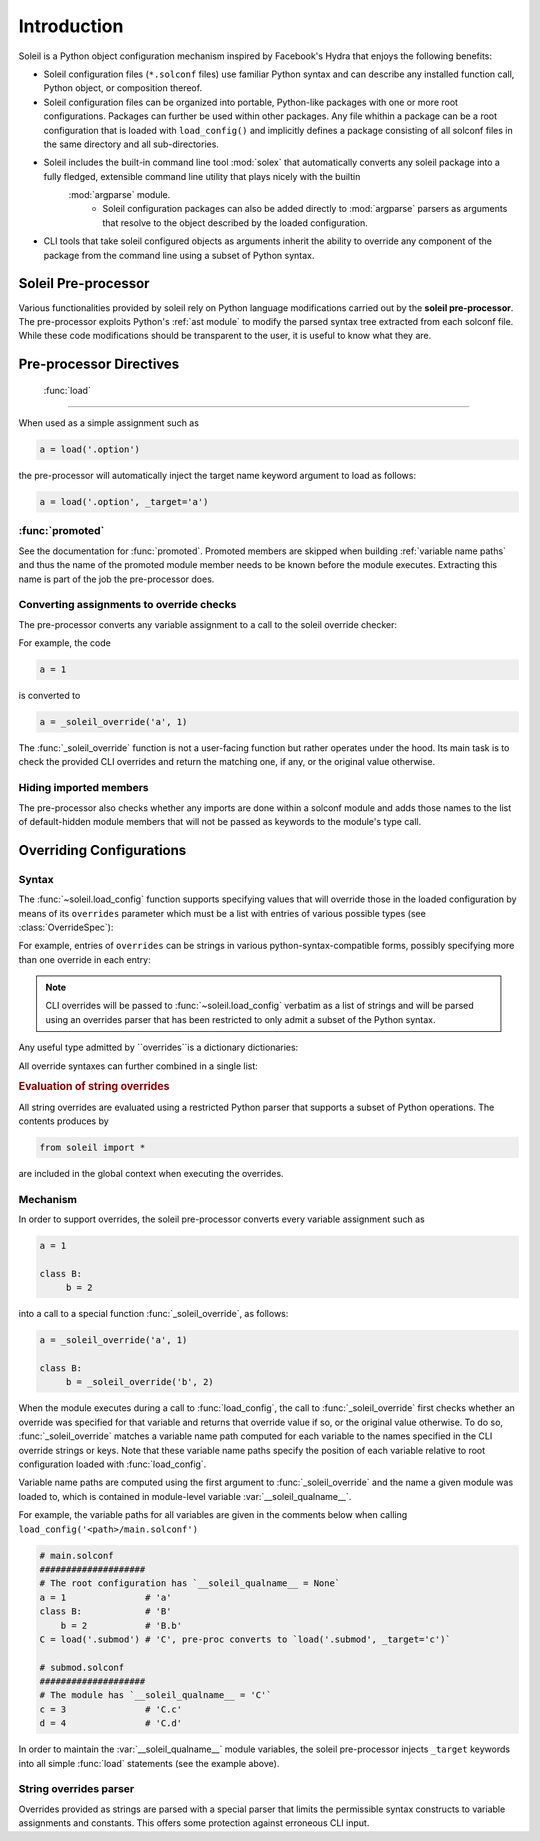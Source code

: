 Introduction
################

Soleil is a Python object configuration mechanism inspired by Facebook's Hydra that enjoys the following benefits:

* Soleil configuration files (``*.solconf`` files) use familiar Python syntax and can describe any installed function call, Python object, or composition thereof.
* Soleil configuration files can be organized into portable, Python-like packages with one or more root configurations. Packages can further be used within other packages. Any file whithin a package can be a root configuration that is loaded with ``load_config()`` and implicitly defines a package consisting of all solconf files in the same directory and all sub-directories.
* Soleil includes the built-in command line tool :mod:`solex` that automatically converts any soleil package into a fully fledged, extensible command line utility that plays nicely with the builtin
   :mod:`argparse` module.
        * Soleil configuration packages can also be added directly to :mod:`argparse` parsers as arguments that resolve to the object described by the loaded configuration.
* CLI tools that take soleil configured objects as arguments inherit the ability to override any component of the package from the command line using a subset of Python syntax.


Soleil Pre-processor
=======================

Various functionalities provided by soleil rely on Python language modifications carried out by the **soleil pre-processor**. The pre-processor exploits Python's :ref:`ast module` to modify the parsed syntax tree extracted from each solconf file. While these code modifications should be transparent to the user, it is useful to know what they are.



Pre-processor Directives
=========================

 :func:`load`
---------------

When used as a simple assignment such as


.. code-block::

    a = load('.option')


the pre-processor will automatically inject the target name keyword argument to load as follows:

.. code-block::

    a = load('.option', _target='a')




:func:`promoted`
-----------------

See the documentation for :func:`promoted`. Promoted members are skipped when building :ref:`variable name paths` and thus the name of the promoted module member needs to be known before the module executes. Extracting this name is part of the job the pre-processor does.


Converting assignments to override checks
-------------------------------------------

The pre-processor converts any variable assignment to a call to the soleil override checker:

For example, the code

.. code-block::

   a = 1

is converted to

.. code-block::

   a = _soleil_override('a', 1)

The :func:`_soleil_override` function is not a user-facing function but rather operates under the hood. Its main task is to check the provided CLI overrides and return the matching one, if any, or the original value otherwise.

Hiding imported members
------------------------

The pre-processor also checks whether any imports are done within a solconf module and adds those names to the list of default-hidden module members that will not be passed as keywords to the module's type call.

Overriding Configurations
===========================


Syntax
------------

The :func:`~soleil.load_config` function supports specifying values that will override those in the loaded configuration by means of its ``overrides`` parameter which must be a list with entries of various possible types (see :class:`OverrideSpec`):

.. testcode::

   from soleil import load_config

   obj = load_config('./main.solconf', overrides=[...])


For example, entries of ``overrides`` can be strings in various python-syntax-compatible forms, possibly specifying more than one override in each entry:

.. testcode::

   overrides=['a=3']
   overrides=['a=3; b=-4']
   overrides=["""
   a=3
   b=-4
   """]

.. note::

   CLI overrides will be passed to :func:`~soleil.load_config` verbatim as a list of strings and will be parsed using an overrides parser that has been restricted to only admit a subset of the Python syntax.



Any useful type admitted by ``overrides``is a dictionary dictionaries:

.. testcode::

   overrides=[{'a':3, 'b':-4}]

All override syntaxes can further combined in a single list:

.. testcode::

   overrides=['a=1', {'b':2}, "c=3;d=4", {'e':5, 'f':6}]



.. rubric:: Evaluation of string overrides

All string overrides are evaluated using a restricted Python parser that supports a subset of Python operations. The contents produces by

.. code-block::

   from soleil import *

are included in the global context when executing the overrides.

Mechanism
------------

In order to support overrides, the soleil pre-processor converts every variable assignment such as

.. code-block::

   a = 1

   class B:
        b = 2

into a call to a special function :func:`_soleil_override`, as follows:

.. code-block::

   a = _soleil_override('a', 1)

   class B:
        b = _soleil_override('b', 2)

When the module executes during a call to :func:`load_config`, the call to :func:`_soleil_override` first checks whether an override was specified for that
variable and returns that override value if so, or the original value otherwise. To do so, :func:`_soleil_override`
matches a variable name path computed for each variable to the names specified in the CLI override strings or keys.
Note that these variable name paths specify the position of each variable relative to root configuration loaded with :func:`load_config`.

Variable name paths are computed using the first argument to :func:`_soleil_override` and the name a given module was loaded to, which is
contained in module-level variable :var:`__soleil_qualname__`.

For example, the variable paths for all variables are given in the comments below when calling ``load_config('<path>/main.solconf')``

.. code-block::

   # main.solconf
   ####################
   # The root configuration has `__soleil_qualname__ = None`
   a = 1               # 'a'
   class B:            # 'B'
       b = 2           # 'B.b'
   C = load('.submod') # 'C', pre-proc converts to `load('.submod', _target='c')`

   # submod.solconf
   ####################
   # The module has `__soleil_qualname__ = 'C'`
   c = 3               # 'C.c'
   d = 4               # 'C.d'



In order to maintain the :var:`__soleil_qualname__` module variables, the soleil pre-processor injects ``_target`` keywords into all simple :func:`load` statements (see the example above).


String overrides parser
--------------------------

Overrides provided as strings are parsed with a special parser that limits the permissible syntax constructs to variable assignments and constants. This offers some protection against erroneous CLI input.

